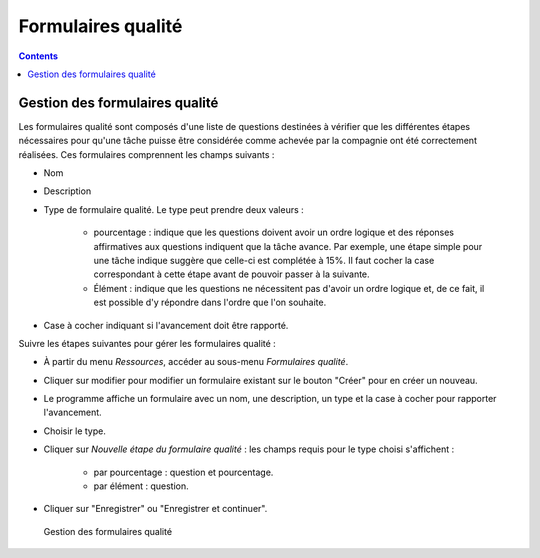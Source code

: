 Formulaires qualité
###################

.. _calidad:
.. contents::


Gestion des formulaires qualité
===============================

Les formulaires qualité sont composés d'une liste de questions destinées à vérifier que les différentes étapes nécessaires pour qu'une tâche puisse être considérée comme achevée par la compagnie ont été correctement réalisées. Ces formulaires comprennent les champs suivants :

* Nom
* Description
* Type de formulaire qualité. Le type peut prendre deux valeurs :

   * pourcentage : indique que les questions doivent avoir un ordre logique et des réponses affirmatives aux questions indiquent que la tâche avance. Par exemple, une étape simple pour une tâche indique suggère que celle-ci est complétée à 15%. Il faut cocher la case correspondant à cette étape avant de pouvoir passer à la suivante.
   * Élément : indique que les questions ne nécessitent pas d'avoir un ordre logique et, de ce fait, il est possible d'y répondre dans l'ordre que l'on souhaite.

* Case à cocher indiquant si l'avancement doit être rapporté.

Suivre les étapes suivantes pour gérer les formulaires qualité :

* À partir du menu *Ressources*, accéder au sous-menu *Formulaires qualité*.
* Cliquer sur modifier pour modifier un formulaire existant sur le bouton "Créer" pour en créer un nouveau.
* Le programme affiche un formulaire avec un nom, une description, un type et la case à cocher pour rapporter l'avancement.
* Choisir le type.

* Cliquer sur *Nouvelle étape du formulaire qualité* : les champs requis pour le type choisi s'affichent :

   * par pourcentage : question et pourcentage.
   * par élément : question.

* Cliquer sur "Enregistrer" ou "Enregistrer et continuer".

.. figure:: images/quality.png
   :scale: 50

   Gestion des formulaires qualité


